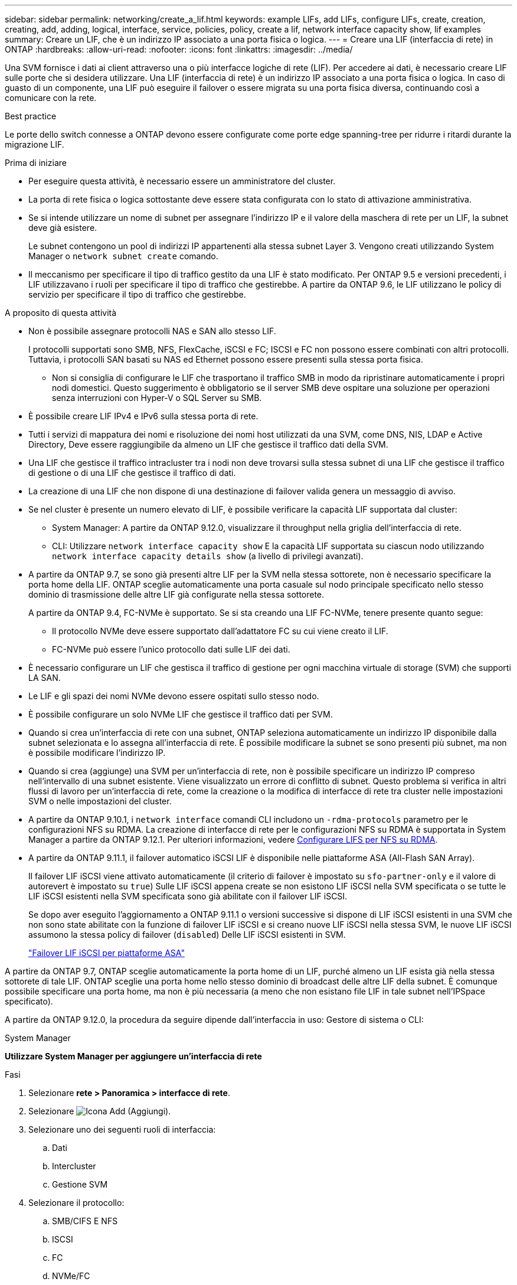 ---
sidebar: sidebar 
permalink: networking/create_a_lif.html 
keywords: example LIFs, add LIFs, configure LIFs, create, creation, creating, add, adding, logical, interface, service, policies, policy, create a lif, network interface capacity show, lif examples 
summary: Creare un LIF, che è un indirizzo IP associato a una porta fisica o logica. 
---
= Creare una LIF (interfaccia di rete) in ONTAP
:hardbreaks:
:allow-uri-read: 
:nofooter: 
:icons: font
:linkattrs: 
:imagesdir: ../media/


[role="lead"]
Una SVM fornisce i dati ai client attraverso una o più interfacce logiche di rete (LIF). Per accedere ai dati, è necessario creare LIF sulle porte che si desidera utilizzare. Una LIF (interfaccia di rete) è un indirizzo IP associato a una porta fisica o logica. In caso di guasto di un componente, una LIF può eseguire il failover o essere migrata su una porta fisica diversa, continuando così a comunicare con la rete.

.Best practice
Le porte dello switch connesse a ONTAP devono essere configurate come porte edge spanning-tree per ridurre i ritardi durante la migrazione LIF.

.Prima di iniziare
* Per eseguire questa attività, è necessario essere un amministratore del cluster.
* La porta di rete fisica o logica sottostante deve essere stata configurata con lo stato di attivazione amministrativa.
* Se si intende utilizzare un nome di subnet per assegnare l'indirizzo IP e il valore della maschera di rete per un LIF, la subnet deve già esistere.
+
Le subnet contengono un pool di indirizzi IP appartenenti alla stessa subnet Layer 3. Vengono creati utilizzando System Manager o `network subnet create` comando.

* Il meccanismo per specificare il tipo di traffico gestito da una LIF è stato modificato. Per ONTAP 9.5 e versioni precedenti, i LIF utilizzavano i ruoli per specificare il tipo di traffico che gestirebbe. A partire da ONTAP 9.6, le LIF utilizzano le policy di servizio per specificare il tipo di traffico che gestirebbe.


.A proposito di questa attività
* Non è possibile assegnare protocolli NAS e SAN allo stesso LIF.
+
I protocolli supportati sono SMB, NFS, FlexCache, iSCSI e FC; ISCSI e FC non possono essere combinati con altri protocolli. Tuttavia, i protocolli SAN basati su NAS ed Ethernet possono essere presenti sulla stessa porta fisica.

+
** Non si consiglia di configurare le LIF che trasportano il traffico SMB in modo da ripristinare automaticamente i propri nodi domestici. Questo suggerimento è obbligatorio se il server SMB deve ospitare una soluzione per operazioni senza interruzioni con Hyper-V o SQL Server su SMB.


* È possibile creare LIF IPv4 e IPv6 sulla stessa porta di rete.
* Tutti i servizi di mappatura dei nomi e risoluzione dei nomi host utilizzati da una SVM, come DNS, NIS, LDAP e Active Directory, Deve essere raggiungibile da almeno un LIF che gestisce il traffico dati della SVM.
* Una LIF che gestisce il traffico intracluster tra i nodi non deve trovarsi sulla stessa subnet di una LIF che gestisce il traffico di gestione o di una LIF che gestisce il traffico di dati.
* La creazione di una LIF che non dispone di una destinazione di failover valida genera un messaggio di avviso.
* Se nel cluster è presente un numero elevato di LIF, è possibile verificare la capacità LIF supportata dal cluster:
+
** System Manager: A partire da ONTAP 9.12.0, visualizzare il throughput nella griglia dell'interfaccia di rete.
** CLI: Utilizzare `network interface capacity show` E la capacità LIF supportata su ciascun nodo utilizzando `network interface capacity details show` (a livello di privilegi avanzati).


* A partire da ONTAP 9.7, se sono già presenti altre LIF per la SVM nella stessa sottorete, non è necessario specificare la porta home della LIF. ONTAP sceglie automaticamente una porta casuale sul nodo principale specificato nello stesso dominio di trasmissione delle altre LIF già configurate nella stessa sottorete.
+
A partire da ONTAP 9.4, FC-NVMe è supportato. Se si sta creando una LIF FC-NVMe, tenere presente quanto segue:

+
** Il protocollo NVMe deve essere supportato dall'adattatore FC su cui viene creato il LIF.
** FC-NVMe può essere l'unico protocollo dati sulle LIF dei dati.


* È necessario configurare un LIF che gestisca il traffico di gestione per ogni macchina virtuale di storage (SVM) che supporti LA SAN.
* Le LIF e gli spazi dei nomi NVMe devono essere ospitati sullo stesso nodo.
* È possibile configurare un solo NVMe LIF che gestisce il traffico dati per SVM.
* Quando si crea un'interfaccia di rete con una subnet, ONTAP seleziona automaticamente un indirizzo IP disponibile dalla subnet selezionata e lo assegna all'interfaccia di rete. È possibile modificare la subnet se sono presenti più subnet, ma non è possibile modificare l'indirizzo IP.
* Quando si crea (aggiunge) una SVM per un'interfaccia di rete, non è possibile specificare un indirizzo IP compreso nell'intervallo di una subnet esistente. Viene visualizzato un errore di conflitto di subnet. Questo problema si verifica in altri flussi di lavoro per un'interfaccia di rete, come la creazione o la modifica di interfacce di rete tra cluster nelle impostazioni SVM o nelle impostazioni del cluster.
* A partire da ONTAP 9.10.1, i `network interface` comandi CLI includono un `-rdma-protocols` parametro per le configurazioni NFS su RDMA. La creazione di interfacce di rete per le configurazioni NFS su RDMA è supportata in System Manager a partire da ONTAP 9.12.1. Per ulteriori informazioni, vedere xref:../nfs-rdma/configure-lifs-task.html[Configurare LIFS per NFS su RDMA].
* A partire da ONTAP 9.11.1, il failover automatico iSCSI LIF è disponibile nelle piattaforme ASA (All-Flash SAN Array).
+
Il failover LIF iSCSI viene attivato automaticamente (il criterio di failover è impostato su `sfo-partner-only` e il valore di autorevert è impostato su `true`) Sulle LIF iSCSI appena create se non esistono LIF iSCSI nella SVM specificata o se tutte le LIF iSCSI esistenti nella SVM specificata sono già abilitate con il failover LIF iSCSI.

+
Se dopo aver eseguito l'aggiornamento a ONTAP 9.11.1 o versioni successive si dispone di LIF iSCSI esistenti in una SVM che non sono state abilitate con la funzione di failover LIF iSCSI e si creano nuove LIF iSCSI nella stessa SVM, le nuove LIF iSCSI assumono la stessa policy di failover (`disabled`) Delle LIF iSCSI esistenti in SVM.

+
link:../san-admin/asa-iscsi-lif-fo-task.html["Failover LIF iSCSI per piattaforme ASA"]



A partire da ONTAP 9.7, ONTAP sceglie automaticamente la porta home di un LIF, purché almeno un LIF esista già nella stessa sottorete di tale LIF. ONTAP sceglie una porta home nello stesso dominio di broadcast delle altre LIF della subnet. È comunque possibile specificare una porta home, ma non è più necessaria (a meno che non esistano file LIF in tale subnet nell'IPSpace specificato).

A partire da ONTAP 9.12.0, la procedura da seguire dipende dall'interfaccia in uso: Gestore di sistema o CLI:

[role="tabbed-block"]
====
.System Manager
--
*Utilizzare System Manager per aggiungere un'interfaccia di rete*

.Fasi
. Selezionare *rete > Panoramica > interfacce di rete*.
. Selezionare image:icon_add.gif["Icona Add (Aggiungi)"].
. Selezionare uno dei seguenti ruoli di interfaccia:
+
.. Dati
.. Intercluster
.. Gestione SVM


. Selezionare il protocollo:
+
.. SMB/CIFS E NFS
.. ISCSI
.. FC
.. NVMe/FC
.. NVMe/TCP


. Assegnare un nome al LIF o accettare il nome generato dalle selezioni precedenti.
. Accettare il nodo home o utilizzare il menu a discesa per selezionarlo.
. Se almeno una subnet è configurata nell'IPSpace dell'SVM selezionato, viene visualizzato il menu a discesa Subnet (sottorete).
+
.. Se si seleziona una subnet, selezionarla dall'elenco a discesa.
.. Se si procede senza una subnet, viene visualizzato il menu a discesa del dominio di trasmissione:
+
... Specificare l'indirizzo IP. Se l'indirizzo IP è in uso, viene visualizzato un messaggio di avviso.
... Specificare una subnet mask.




. Selezionare la porta home dal dominio di trasmissione, automaticamente (scelta consigliata) o selezionandola dal menu a discesa. Il controllo della porta Home viene visualizzato in base al dominio di trasmissione o alla selezione della subnet.
. Salvare l'interfaccia di rete.


--
.CLI
--
*Utilizzare la CLI per creare una LIF*

.Fasi
. Determinare quali porte del dominio di trasmissione si desidera utilizzare per la LIF.
+
`network port broadcast-domain show -ipspace _ipspace1_`

+
....
IPspace     Broadcast                       Update
Name        Domain name   MTU   Port List   Status Details
ipspace1
            default       1500
                                node1:e0d   complete
                                node1:e0e   complete
                                node2:e0d   complete
                                node2:e0e   complete
....
. Verificare che la subnet che si desidera utilizzare per i file LIF contenga un numero sufficiente di indirizzi IP inutilizzati.
+
`network subnet show -ipspace _ipspace1_`

. Creare una o più LIF sulle porte che si desidera utilizzare per accedere ai dati.
+

CAUTION: NetApp consiglia di creare oggetti subnet per tutte le LIF sulle SVM di dati. Ciò è particolarmente importante per le configurazioni MetroCluster, in cui l'oggetto subnet consente a ONTAP di determinare le destinazioni di failover sul cluster di destinazione poiché ogni oggetto subnet ha un dominio broadcast associato. Per istruzioni, fare riferimento alla link:../networking/create_a_subnet.html["Creare una subnet"].

+
....
network interface create -vserver _SVM_name_ -lif _lif_name_ -service-policy _service_policy_name_ -home-node _node_name_ -home-port port_name {-address _IP_address_ - netmask _Netmask_value_ | -subnet-name _subnet_name_} -firewall- policy _policy_ -auto-revert {true|false}
....
+
** `-home-node` È il nodo a cui la LIF restituisce quando `network interface revert` Viene eseguito sul LIF.
+
Puoi anche specificare se LIF deve ripristinare automaticamente il nodo home e la porta home con l'opzione -auto-revert.

** `-home-port` È la porta fisica o logica a cui LIF restituisce quando `network interface revert` Viene eseguito sul LIF.
** È possibile specificare un indirizzo IP con `-address` e. `-netmask` oppure attivare l'allocazione da una subnet con `-subnet_name` opzione.
** Quando si utilizza una subnet per fornire l'indirizzo IP e la maschera di rete, se la subnet è stata definita con un gateway, quando viene creata una LIF che utilizza tale subnet viene automaticamente aggiunto un percorso predefinito a tale gateway.
** Se si assegnano gli indirizzi IP manualmente (senza utilizzare una subnet), potrebbe essere necessario configurare un percorso predefinito a un gateway se sono presenti client o controller di dominio su una subnet IP diversa. Ulteriori informazioni su `network route create` nella link:https://docs.netapp.com/us-en/ontap-cli/network-route-create.html["Riferimento al comando ONTAP"^].
** `-auto-revert` Consente di specificare se un LIF dati viene automaticamente reimpostato sul proprio nodo principale in circostanze come l'avvio, le modifiche allo stato del database di gestione o quando viene stabilita la connessione di rete. L'impostazione predefinita è `false`, ma è possibile impostarlo su `true` in base alle policy di gestione della rete nel proprio ambiente.
**  `-service-policy` A partire da ONTAP 9.5, è possibile assegnare una politica di servizio per la LIF con `-service-policy` opzione. Quando viene specificata una policy di servizio per una LIF, questa viene utilizzata per creare un ruolo predefinito, una policy di failover e un elenco di protocolli dati per la LIF. In ONTAP 9.5, le policy di servizio sono supportate solo per i servizi peer di intercluster e BGP. In ONTAP 9.6, è possibile creare policy di servizio per diversi servizi di gestione e dati.
** `-data-protocol` Consente di creare una LIF che supporti i protocolli FCP o NVMe/FC. Questa opzione non è necessaria quando si crea un LIF IP.


. *Opzionale*: Assegnare un indirizzo IPv6 nell'opzione -address:
+
.. Utilizzare il comando network ndp prefix show per visualizzare l'elenco dei prefissi RA appresi sulle varie interfacce.
+
Il `network ndp prefix show` il comando è disponibile a livello di privilegio avanzato.

.. Utilizzare il formato `prefix::id` Per costruire manualmente l'indirizzo IPv6.
+
`prefix` è il prefisso appreso sulle varie interfacce.

+
Per derivare il `id`, scegliere un numero esadecimale casuale a 64 bit.



. Verificare che la configurazione dell'interfaccia LIF sia corretta.
+
`network interface show -vserver vs1`

+
....
          Logical    Status     Network         Current   Current Is
Vserver   Interface  Admin/Oper Address/Mask    Node      Port    Home
--------- ---------- ---------- --------------- --------- ------- ----
vs1
           lif1       up/up      10.0.0.128/24   node1     e0d     true
....
. Verificare che la configurazione del gruppo di failover sia quella desiderata.
+
`network interface show -failover -vserver _vs1_`

+
....
         Logical    Home       Failover        Failover
Vserver  interface  Node:Port  Policy          Group
-------- ---------- ---------  ---------       --------
vs1
         lif1       node1:e0d  system-defined  ipspace1
Failover Targets: node1:e0d, node1:e0e, node2:e0d, node2:e0e
....
. Verificare che l'indirizzo IP configurato sia raggiungibile:


|===


| Per verificare un... | Utilizzare... 


| Indirizzo IPv4 | ping di rete 


| Indirizzo IPv6 | network ping6 
|===
.Esempi
Il seguente comando crea una LIF e specifica i valori dell'indirizzo IP e della maschera di rete utilizzando `-address` e. `-netmask` parametri:

....
network interface create -vserver vs1.example.com -lif datalif1 -service-policy default-data-files -home-node node-4 -home-port e1c -address 192.0.2.145 -netmask 255.255.255.0 -auto-revert true
....
Il seguente comando crea una LIF e assegna i valori dell'indirizzo IP e della maschera di rete dalla subnet specificata (denominata client1_sub):

....
network interface create -vserver vs3.example.com -lif datalif3 -service-policy default-data-files -home-node node-3 -home-port e1c -subnet-name client1_sub - auto-revert true
....
Il seguente comando crea una LIF NVMe/FC e specifica `nvme-fc` protocollo dati:

....
network interface create -vserver vs1.example.com -lif datalif1 -data-protocol nvme-fc -home-node node-4 -home-port 1c -address 192.0.2.145 -netmask 255.255.255.0 -auto-revert true
....
--
====